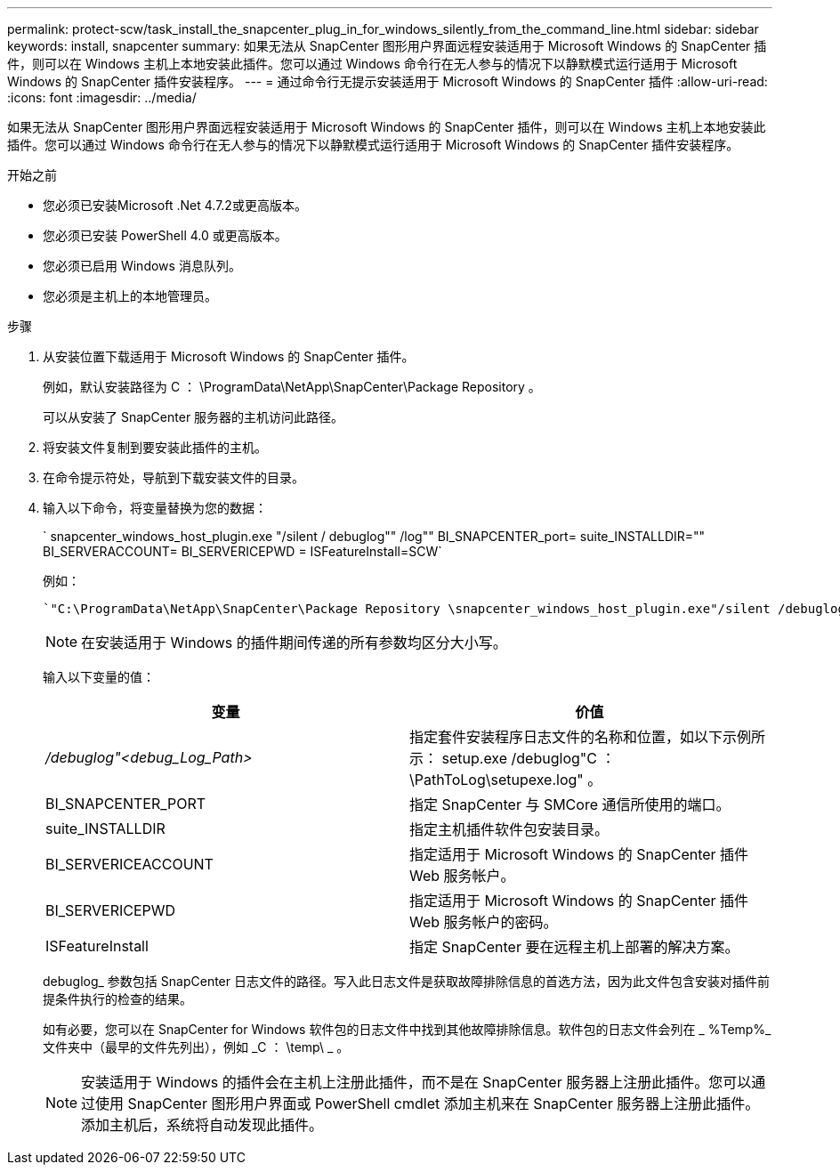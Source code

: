 ---
permalink: protect-scw/task_install_the_snapcenter_plug_in_for_windows_silently_from_the_command_line.html 
sidebar: sidebar 
keywords: install, snapcenter 
summary: 如果无法从 SnapCenter 图形用户界面远程安装适用于 Microsoft Windows 的 SnapCenter 插件，则可以在 Windows 主机上本地安装此插件。您可以通过 Windows 命令行在无人参与的情况下以静默模式运行适用于 Microsoft Windows 的 SnapCenter 插件安装程序。 
---
= 通过命令行无提示安装适用于 Microsoft Windows 的 SnapCenter 插件
:allow-uri-read: 
:icons: font
:imagesdir: ../media/


[role="lead"]
如果无法从 SnapCenter 图形用户界面远程安装适用于 Microsoft Windows 的 SnapCenter 插件，则可以在 Windows 主机上本地安装此插件。您可以通过 Windows 命令行在无人参与的情况下以静默模式运行适用于 Microsoft Windows 的 SnapCenter 插件安装程序。

.开始之前
* 您必须已安装Microsoft .Net 4.7.2或更高版本。
* 您必须已安装 PowerShell 4.0 或更高版本。
* 您必须已启用 Windows 消息队列。
* 您必须是主机上的本地管理员。


.步骤
. 从安装位置下载适用于 Microsoft Windows 的 SnapCenter 插件。
+
例如，默认安装路径为 C ： \ProgramData\NetApp\SnapCenter\Package Repository 。

+
可以从安装了 SnapCenter 服务器的主机访问此路径。

. 将安装文件复制到要安装此插件的主机。
. 在命令提示符处，导航到下载安装文件的目录。
. 输入以下命令，将变量替换为您的数据：
+
` snapcenter_windows_host_plugin.exe "/silent / debuglog"" /log"" BI_SNAPCENTER_port= suite_INSTALLDIR="" BI_SERVERACCOUNT= BI_SERVERICEPWD = ISFeatureInstall=SCW`

+
例如：

+
 `"C:\ProgramData\NetApp\SnapCenter\Package Repository \snapcenter_windows_host_plugin.exe"/silent /debuglog"C: \HPPW_SCW_Install.log" /log"C:\" BI_SNAPCENTER_PORT=8145 SUITE_INSTALLDIR="C: \Program Files\NetApp\SnapCenter" BI_SERVICEACCOUNT=domain\administrator BI_SERVICEPWD=password ISFeatureInstall=SCW`
+

NOTE: 在安装适用于 Windows 的插件期间传递的所有参数均区分大小写。

+
输入以下变量的值：

+
|===
| 变量 | 价值 


 a| 
_/debuglog"<debug_Log_Path>_
 a| 
指定套件安装程序日志文件的名称和位置，如以下示例所示： setup.exe /debuglog"C ： \PathToLog\setupexe.log" 。



 a| 
BI_SNAPCENTER_PORT
 a| 
指定 SnapCenter 与 SMCore 通信所使用的端口。



 a| 
suite_INSTALLDIR
 a| 
指定主机插件软件包安装目录。



 a| 
BI_SERVERICEACCOUNT
 a| 
指定适用于 Microsoft Windows 的 SnapCenter 插件 Web 服务帐户。



 a| 
BI_SERVERICEPWD
 a| 
指定适用于 Microsoft Windows 的 SnapCenter 插件 Web 服务帐户的密码。



 a| 
ISFeatureInstall
 a| 
指定 SnapCenter 要在远程主机上部署的解决方案。

|===
+
debuglog_ 参数包括 SnapCenter 日志文件的路径。写入此日志文件是获取故障排除信息的首选方法，因为此文件包含安装对插件前提条件执行的检查的结果。

+
如有必要，您可以在 SnapCenter for Windows 软件包的日志文件中找到其他故障排除信息。软件包的日志文件会列在 _ %Temp%_ 文件夹中（最早的文件先列出），例如 _C ： \temp\ _ 。

+

NOTE: 安装适用于 Windows 的插件会在主机上注册此插件，而不是在 SnapCenter 服务器上注册此插件。您可以通过使用 SnapCenter 图形用户界面或 PowerShell cmdlet 添加主机来在 SnapCenter 服务器上注册此插件。添加主机后，系统将自动发现此插件。


